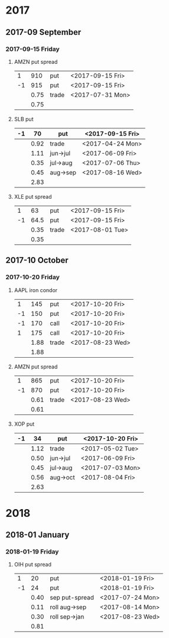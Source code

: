 * 2017
** 2017-09 September
*** 2017-09-15 Friday
**** AMZN put spread
     |----+------+-------+------------------|
     |  1 |  910 | put   | <2017-09-15 Fri> |
     | -1 |  915 | put   | <2017-09-15 Fri> |
     |----+------+-------+------------------|
     |    | 0.75 | trade | <2017-07-31 Mon> |
     |----+------+-------+------------------|
     |    | 0.75 |       |                  |
     |----+------+-------+------------------|
     #+TBLFM: @>$2=vsum(@II..III);%.2f
**** SLB put
     |----+------+----------+------------------|
     | -1 |   70 | put      | <2017-09-15 Fri> |
     |----+------+----------+------------------|
     |    | 0.92 | trade    | <2017-04-24 Mon> |
     |    | 1.11 | jun->jul | <2017-06-09 Fri> |
     |    | 0.35 | jul->aug | <2017-07-06 Thu> |
     |    | 0.45 | aug->sep | <2017-08-16 Wed> |
     |----+------+----------+------------------|
     |    | 2.83 |          |                  |
     |----+------+----------+------------------|
     #+TBLFM: @>$2=vsum(@II..III);%.2f
**** XLE put spread
     |----+------+-------+------------------|
     |  1 |   63 | put   | <2017-09-15 Fri> |
     | -1 | 64.5 | put   | <2017-09-15 Fri> |
     |----+------+-------+------------------|
     |    | 0.35 | trade | <2017-08-01 Tue> |
     |----+------+-------+------------------|
     |    | 0.35 |       |                  |
     |----+------+-------+------------------|
     #+TBLFM: @>$2=vsum(@II..III);%.2f
** 2017-10 October
*** 2017-10-20 Friday
**** AAPL iron condor
     |----+------+-------+------------------|
     |  1 |  145 | put   | <2017-10-20 Fri> |
     | -1 |  150 | put   | <2017-10-20 Fri> |
     | -1 |  170 | call  | <2017-10-20 Fri> |
     |  1 |  175 | call  | <2017-10-20 Fri> |
     |----+------+-------+------------------|
     |    | 1.88 | trade | <2017-08-23 Wed> |
     |----+------+-------+------------------|
     |    | 1.88 |       |                  |
     |----+------+-------+------------------|
     #+TBLFM: @>$2=vsum(@II..III);%.2f
**** AMZN put spread
     |----+------+-------+------------------|
     |  1 |  865 | put   | <2017-10-20 Fri> |
     | -1 |  870 | put   | <2017-10-20 Fri> |
     |----+------+-------+------------------|
     |    | 0.61 | trade | <2017-08-23 Wed> |
     |----+------+-------+------------------|
     |    | 0.61 |       |                  |
     |----+------+-------+------------------|
     #+TBLFM: @>$2=vsum(@II..III);%.2f
**** XOP put
     |----+------+----------+------------------|
     | -1 |   34 | put      | <2017-10-20 Fri> |
     |----+------+----------+------------------|
     |    | 1.12 | trade    | <2017-05-02 Tue> |
     |    | 0.50 | jun->jul | <2017-06-09 Fri> |
     |    | 0.45 | jul->aug | <2017-07-03 Mon> |
     |    | 0.56 | aug->oct | <2017-08-04 Fri> |
     |----+------+----------+------------------|
     |    | 2.63 |          |                  |
     |----+------+----------+------------------|
     #+TBLFM: @>$2=vsum(@II..III);%.2f
* 2018
** 2018-01 January
*** 2018-01-19 Friday
**** OIH put spread
     |----+------+----------------+------------------|
     |  1 |   20 | put            | <2018-01-19 Fri> |
     | -1 |   24 | put            | <2018-01-19 Fri> |
     |----+------+----------------+------------------|
     |    | 0.40 | sep put-spread | <2017-07-24 Mon> |
     |    | 0.11 | roll aug->sep  | <2017-08-14 Mon> |
     |    | 0.30 | roll sep->jan  | <2017-08-23 Wed> |
     |----+------+----------------+------------------|
     |    | 0.81 |                |                  |
     |----+------+----------------+------------------|
     #+TBLFM: @>$2=vsum(@II..III);%.2f
